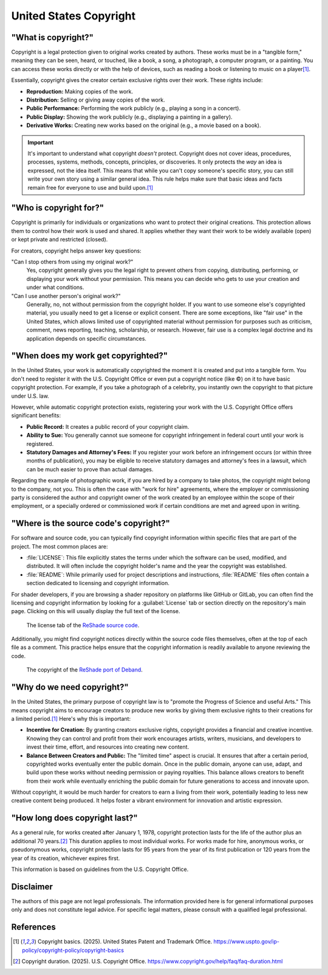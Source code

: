
United States Copyright
=======================

"What is copyright?"
--------------------

Copyright is a legal protection given to original works created by authors. These works must be in a "tangible form," meaning they can be seen, heard, or touched, like a book, a song, a photograph, a computer program, or a painting. You can access these works directly or with the help of devices, such as reading a book or listening to music on a player\ [1]_.

Essentially, copyright gives the creator certain exclusive rights over their work. These rights include:

- **Reproduction:** Making copies of the work.
- **Distribution:** Selling or giving away copies of the work.
- **Public Performance:** Performing the work publicly (e.g., playing a song in a concert).
- **Public Display:** Showing the work publicly (e.g., displaying a painting in a gallery).
- **Derivative Works:** Creating new works based on the original (e.g., a movie based on a book).

.. important::

    It's important to understand what copyright *doesn't* protect. Copyright does not cover ideas, procedures, processes, systems, methods, concepts, principles, or discoveries. It only protects the *way* an idea is expressed, not the idea itself. This means that while you can't copy someone's specific story, you can still write your own story using a similar general idea. This rule helps make sure that basic ideas and facts remain free for everyone to use and build upon.\ [1]_

.. _limitations:

"Who is copyright for?"
-----------------------

Copyright is primarily for individuals or organizations who want to protect their original creations. This protection allows them to control how their work is used and shared. It applies whether they want their work to be widely available (open) or kept private and restricted (closed).

For creators, copyright helps answer key questions:

"Can I stop others from using my original work?"
    Yes, copyright generally gives you the legal right to prevent others from copying, distributing, performing, or displaying your work without your permission. This means you can decide who gets to use your creation and under what conditions.

"Can I use another person's original work?"
    Generally, no, not without permission from the copyright holder. If you want to use someone else's copyrighted material, you usually need to get a license or explicit consent. There are some exceptions, like "fair use" in the United States, which allows limited use of copyrighted material without permission for purposes such as criticism, comment, news reporting, teaching, scholarship, or research. However, fair use is a complex legal doctrine and its application depends on specific circumstances.

"When does my work get copyrighted?"
------------------------------------

In the United States, your work is automatically copyrighted the moment it is created and put into a tangible form. You don't need to register it with the U.S. Copyright Office or even put a copyright notice (like ©) on it to have basic copyright protection. For example, if you take a photograph of a celebrity, you instantly own the copyright to that picture under U.S. law.

However, while automatic copyright protection exists, registering your work with the U.S. Copyright Office offers significant benefits:

- **Public Record:** It creates a public record of your copyright claim.
- **Ability to Sue:** You generally cannot sue someone for copyright infringement in federal court until your work is registered.
- **Statutory Damages and Attorney's Fees:** If you register your work before an infringement occurs (or within three months of publication), you may be eligible to receive statutory damages and attorney's fees in a lawsuit, which can be much easier to prove than actual damages.

Regarding the example of photographic work, if you are hired by a company to take photos, the copyright might belong to the company, not you. This is often the case with "work for hire" agreements, where the employer or commissioning party is considered the author and copyright owner of the work created by an employee within the scope of their employment, or a specially ordered or commissioned work if certain conditions are met and agreed upon in writing.

"Where is the source code's copyright?"
---------------------------------------

For software and source code, you can typically find copyright information within specific files that are part of the project. The most common places are:

- :file:`LICENSE`: This file explicitly states the terms under which the software can be used, modified, and distributed. It will often include the copyright holder's name and the year the copyright was established.
- :file:`README`: While primarily used for project descriptions and instructions, :file:`README` files often contain a section dedicated to licensing and copyright information.

For shader developers, if you are browsing a shader repository on platforms like GitHub or GitLab, you can often find the licensing and copyright information by looking for a :guilabel:`License` tab or section directly on the repository's main page. Clicking on this will usually display the full text of the license.

.. figure:: images/license1.png
    :width: 50%

    The license tab of the `ReShade source code <https://github.com/crosire/reshade>`_.

Additionally, you might find copyright notices directly within the source code files themselves, often at the top of each file as a comment. This practice helps ensure that the copyright information is readily available to anyone reviewing the code.

.. figure:: images/license2.png
    :width: 75%

    The copyright of the `ReShade port of Deband <https://github.com/crosire/reshade-shaders/blob/slim/Shaders/Deband.fx>`_.

"Why do we need copyright?"
---------------------------

In the United States, the primary purpose of copyright law is to "promote the Progress of Science and useful Arts." This means copyright aims to encourage creators to produce new works by giving them exclusive rights to their creations for a limited period.\ [1]_ Here's why this is important:

- **Incentive for Creation:** By granting creators exclusive rights, copyright provides a financial and creative incentive. Knowing they can control and profit from their work encourages artists, writers, musicians, and developers to invest their time, effort, and resources into creating new content.
- **Balance Between Creators and Public:** The "limited time" aspect is crucial. It ensures that after a certain period, copyrighted works eventually enter the public domain. Once in the public domain, anyone can use, adapt, and build upon these works without needing permission or paying royalties. This balance allows creators to benefit from their work while eventually enriching the public domain for future generations to access and innovate upon.

Without copyright, it would be much harder for creators to earn a living from their work, potentially leading to less new creative content being produced. It helps foster a vibrant environment for innovation and artistic expression.

"How long does copyright last?"
-------------------------------

As a general rule, for works created after January 1, 1978, copyright protection lasts for the life of the author plus an additional 70 years.\ [2]_ This duration applies to most individual works. For works made for hire, anonymous works, or pseudonymous works, copyright protection lasts for 95 years from the year of its first publication or 120 years from the year of its creation, whichever expires first.

This information is based on guidelines from the U.S. Copyright Office.

Disclaimer
----------

The authors of this page are not legal professionals. The information provided here is for general informational purposes only and does not constitute legal advice. For specific legal matters, please consult with a qualified legal professional.

References
----------

.. [1] Copyright basics. (2025). United States Patent and Trademark Office. `https://www.uspto.gov/ip-policy/copyright-policy/copyright-basics <https://www.uspto.gov/ip-policy/copyright-policy/copyright-basics>`_
.. [2] Copyright duration. (2025). U.S. Copyright Office. `https://www.copyright.gov/help/faq/faq-duration.html <https://www.copyright.gov/help/faq/faq-duration.html>`_
